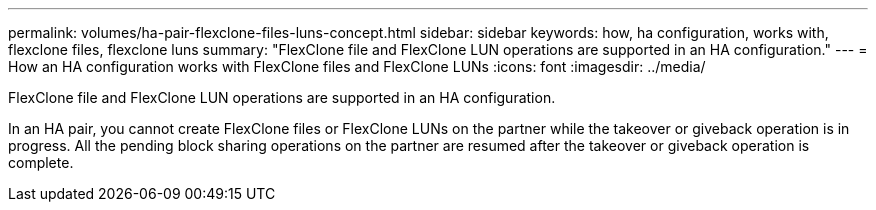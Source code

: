 ---
permalink: volumes/ha-pair-flexclone-files-luns-concept.html
sidebar: sidebar
keywords: how, ha configuration, works with, flexclone files, flexclone luns
summary: "FlexClone file and FlexClone LUN operations are supported in an HA configuration."
---
= How an HA configuration works with FlexClone files and FlexClone LUNs
:icons: font
:imagesdir: ../media/

[.lead]
FlexClone file and FlexClone LUN operations are supported in an HA configuration.

In an HA pair, you cannot create FlexClone files or FlexClone LUNs on the partner while the takeover or giveback operation is in progress. All the pending block sharing operations on the partner are resumed after the takeover or giveback operation is complete.

